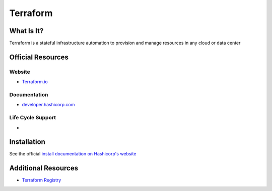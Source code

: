 Terraform
=========

What Is It?
-----------

Terraform is a stateful infrastructure automation to provision and manage resources in any cloud or data center

Official Resources
------------------

Website
_______

* `Terraform.io <https://www.terraform.io/>`_

Documentation
_____________

* `developer.hashicorp.com <https://developer.hashicorp.com/terraform?ajs_aid=542845ce-a667-472f-ba97-29dc1042894b&product_intent=terraform>`_

Life Cycle Support
__________________

* 

Installation
------------

See the official `install documentation on Hashicorp's website <https://developer.hashicorp.com/terraform/install>`_

Additional Resources
--------------------

* `Terraform Registry <https://registry.terraform.io/?_gl=1*1jdm4bd*_ga*OTcxMjk3MjM3LjE3MTE1NzgwMzc.*_ga_P7S46ZYEKW*MTcxMTU3ODAzNy4xLjEuMTcxMTU3ODIwNy41NS4wLjA.&ajs_aid=542845ce-a667-472f-ba97-29dc1042894b&product_intent=terraform>`_
